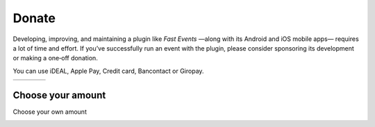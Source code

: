 Donate
======
Developing, improving, and maintaining a plugin like *Fast Events* —along with its Android and iOS mobile apps— requires a lot of time and effort.
If you’ve successfully run an event with the plugin, please consider sponsoring its development or making a one‑off donation.

You can use iDEAL, Apple Pay, Credit card, Bancontact or Giropay.
   
.. list-table::

    * - .. image:: ../_static/images/misc/Donate-10.png
           :target: https://payment-links.mollie.com/payment/nWYoPWtpzLKXSuFDj4qir
      - .. image:: ../_static/images/misc/Donate-25.png
           :target: https://payment-links.mollie.com/payment/MnWbX49EmgWsdE8pEaLBX
      - .. image:: ../_static/images/misc/Donate-50.png
           :target: https://payment-links.mollie.com/payment/GnQK3hkU8mrPUzhvbgwzC
      - .. image:: ../_static/images/misc/Donate-100.png
           :target: https://payment-links.mollie.com/payment/ygLjmUnZqzyVzzF4HDEFY

Choose your amount
------------------
Choose your own amount

.. image:: ../_static/images/misc/Donate-choose.png
   :target: https://payment-links.mollie.com/payment/B5AGeuwGYWUqqzJuNPf9h
   :scale: 50%
